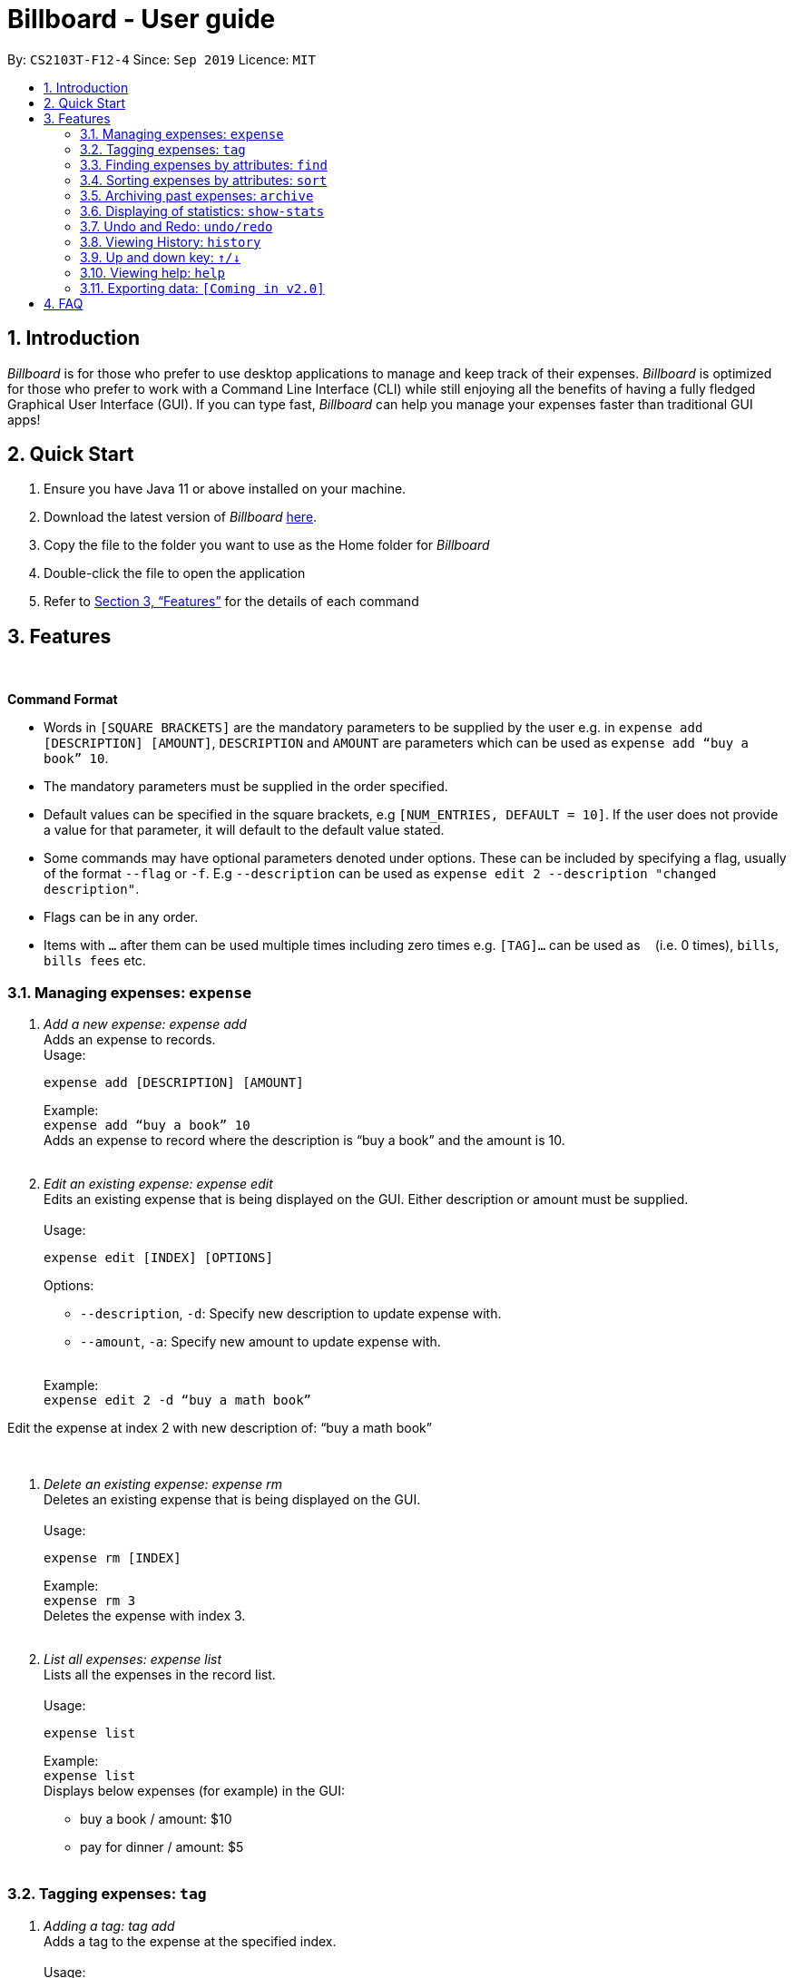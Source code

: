 = Billboard - User guide
:toc:
:toc-title:
:toc-placement: preamble
:sectnums:
:imagesDir: images
:stylesDir: stylesheets
:xrefstyle: full
:repoURL: https://github.com/AY1920S1-CS2103T-F12-4/main
ifdef::env-github[]
:tip-caption: :bulb:
:note-caption: :information_source:
endif::[]

By: `CS2103T-F12-4`      Since: `Sep 2019`      Licence: `MIT`

== Introduction

_Billboard_ is for those who prefer to use desktop applications to manage and keep track of their expenses. _Billboard_ is optimized for those who prefer to work with a Command Line Interface (CLI) while still enjoying all the benefits of having a fully fledged Graphical User Interface (GUI). If you can type fast, _Billboard_ can help you manage your expenses faster than traditional GUI apps!

== Quick Start

. Ensure you have Java 11 or above installed on your machine.
. Download the latest version of _Billboard_ https://github.com/AY1920S1-CS2103T-F12-4/main/releases/tag/v1.1[here].
. Copy the file to the folder you want to use as the Home folder for _Billboard_
. Double-click the file to open the application
. Refer to <<Features>> for the details of each command

[[Features]]
== Features

{nbsp} +
====
*Command Format*

* Words in `[SQUARE BRACKETS]` are the mandatory parameters to be supplied by the user e.g. in `expense add [DESCRIPTION] [AMOUNT]`, `DESCRIPTION` and `AMOUNT` are parameters which can be used as `expense add “buy a book” 10`.
* The mandatory parameters must be supplied in the order specified.
* Default values can be specified in the square brackets, e.g `[NUM_ENTRIES, DEFAULT = 10]`. If the user does not provide a value for that parameter, it will default to the default value stated.
* Some commands may have optional parameters denoted under options. These can be included by specifying a flag, usually of the format `--flag` or `-f`. E.g `--description` can be used as `expense edit 2 --description "changed description"`.
* Flags can be in any order.
* Items with `…`​ after them can be used multiple times including zero times e.g. `[TAG]...` can be used as `{nbsp}` (i.e. 0 times), `bills`, `bills fees` etc.

====


=== Managing expenses: `expense`

. _Add a new expense: expense add_ +
Adds an expense to records. +
Usage:

 expense add [DESCRIPTION] [AMOUNT]
+
Example:  +
`expense add “buy a book” 10` +
Adds an expense to record where the description is “buy a book” and the amount is 10. +
{nbsp} +

. _Edit an existing expense: expense edit_ +
Edits an existing expense that is being displayed on the GUI. Either description or amount must be supplied. +
{nbsp} +
Usage:

 expense edit [INDEX] [OPTIONS]
+
Options: +

* `--description`, `-d`: Specify new description to update expense with. +
* `--amount`, `-a`: Specify new amount to update expense with. +
{nbsp} +

+
Example: +
`expense edit 2 -d “buy a math book”` +

Edit the expense at index 2  with new description of: “buy a math book” +

{nbsp} +

. _Delete an existing expense: expense rm_ +
Deletes an existing expense that is being displayed on the GUI. +
{nbsp} +
Usage:

 expense rm [INDEX]
+
Example: +
`expense rm 3` +
Deletes the expense with index 3. +
{nbsp} +

. _List all expenses: expense list_ +
Lists all the expenses in the record list. +
{nbsp} +
Usage:

 expense list
+
Example: +
`expense list` +
Displays below expenses (for example) in the GUI: +

* buy a book / amount: $10 +
 * pay for dinner / amount: $5 +
{nbsp} +

=== Tagging expenses: `tag`

. _Adding a tag: tag add_ +
Adds a tag to the expense at the specified index. +
{nbsp} +
Usage:

 tag add [INDEX] [TAG]
+
Example: +
`tag add 2 “monthly bills”` +
Adds the tag “monthly bills” to the expense at index 2. +
{nbsp} +

. _Deleting a tag: tag rm_ +
Deletes a tag from the expense of the specified index. +
{nbsp} +
Usage:

 tag rm [INDEX] [TAG]

+
Example: +
`tag rm 2 “monthly bills”` +
Deletes the tag “monthly bills” from the expense at index 2. +
{nbsp} +

. _Filtering by tag: tag filter_ +
Filters expenses by the specified tag/s. +
{nbsp} +
Usage:

 tag filter [TAG] [TAG…]
+
Example: +
+tag filter “home” “monthly bills”+ +
Lists out all the expenses that contains the  tags “home” and “monthly bills” +
{nbsp} +

. _Listing out all the tags: tag list_ +
Lists out all existing tags. +
{nbsp} +
Usage:

 tag list

{nbsp} +

=== Finding expenses by attributes: `find`

. _Find in everything: find all_ +
Find expenses that contain the keyword/s in any of its attributes. +
{nbsp} +
Usage:

 find all [KEYWORD] [KEYWORD…]
+
Example: +
`find all lunch` +
Finds all expenses that contain the keyword ‘lunch’ in any of its attributes. +
{nbsp} +

. _Find by name: find name_ +
Find expenses that contains the keyword/s in its name. +
{nbsp} +
Usage:

 find name [KEYWORD] [KEYWORD…]
+
Example: +
`find name lunch bread` +
Finds the expenses that contain the keywords ‘lunch’  and ‘bread’ in its name. +
{nbsp} +

. _Find tag: find tag_ +
Find expenses that are tagged with the specified tags +
{nbsp} +
Usage:

 find tag [TAG] [TAG…]
+
Example: +
`find tag school lunch` +
Finds the expenses that contain the tags ‘school’ and ‘lunch’. +
{nbsp} +

. _Find date: find date_ +
Find expenses that occurred within a range of date, with various date formats. +
{nbsp} +
Usage:

 find period [START DATE] [END DATE]
 find period [START DATE]
+
Example: +
`find period 10/9/19 20/9/19` +
Finds the expenses that occurred between 10 September and 20 September, 2019. +
`find period 10/9/19` +
Finds the expenses that occurred between 10 September, 19 and the current date. +
{nbsp} +

. _Find by amount: find amt_ +
Find expenses that cost between a specified amount. +
{nbsp} +
Usage:

 find amt [LOWER] [UPPER]
+
Example: +
`find amt 50` +
Finds the expenses that cost more than $50. +
`find amt 30 50` +
Finds the expenses that cost between $30 and $50 +
{nbsp} +

=== Sorting expenses by attributes: `sort`

. _Sort by name:_ +
Sort expenses by name in alphabetical order. +
{nbsp} +
Usage:

 sort name

. _Sort by date:_ +
Sort expenses by date from newest to oldest +
{nbsp} +
Usage:

 sort date

. _Sort by amount_ +
Sort expenses by amount of expense in from largest to smallest. +
{nbsp} +
Usage:

 sort amt

{nbsp} +

=== Archiving past expenses: `archive`

. _Adding a record to an archive: archive add_ +
Transfers the expense at the specified index to the specified archive. +
If the specified archive does not exist, then the new archive is created before the expense is added. +
{nbsp} +
Usage:

 archive add [INDEX] [OPTIONS]
+
Options:

* `/arc`: Specifies the name of the archive to add the expense to. (REQUIRED) +
{nbsp} +

+
Example: +
`archive add 3 arc/MBS casino winnings` +
Archives the record at the 3rd index into an archive named “MBS casino winnings” +
{nbsp} +

. _Listing out all archives: archive listall_ +
Displays the list of all archive names. +
{nbsp} +
Usage:

 archive listall

+
{nbsp} +
. _Listing records in a particular archive: archive list_ +
Displays the list of records in the specified archive +
{nbsp} +
Usage:

 archive list [NAME]
+
Example: +
`archive list 2018 expenses` +
Lists out all the records in the “2018 expenses” archive +
{nbsp} +

. _Deleting an archived record: archive delete_ +
Deletes the record at the specified index from a specified archive. +
If the archive record deleted was the last record in the archive, the empty archive will be deleted. +
{nbsp} +
Usage:

 archive delete [INDEX] [OPTIONS]
+
Options:

* `arc/`: Specifies the name of the archive to delete the expense from. (REQUIRED) +
{nbsp} +

+
Example: +
`archive delete 5 arc/2018 expenses` +
Deletes the record at the 5th index in the “2018 expenses” archive +
{nbsp} +

. _Revert/unarchive an archived record: archive revert_ +
Unarchives the record at the specified index from a specified archive, transferring it back to current list of expenses. +
If the archive record reverted was the last record in the archive, the empty archive will be deleted. +
{nbsp} +
Usage:

 archive revert [INDEX] [OPTIONS]
+
Options:

* `arc/`: Specifies the name of the archive to revert the expense from. (REQUIRED) +
{nbsp} +

+
Example: +
`archive revert 5 arc/2018 expenses` +
Unarchives the record at the 5th index in the “2018 expenses” archive +
{nbsp} +

=== Displaying of statistics: `show-stats`

. _Display graph overview of expenses: show-stats graph_ +
Displays a graph overview of specified expenses across a specified range of dates. +
{nbsp} +
Usage:

 show-stats graph [OPTIONS]
+
Options:

* `--tags`, `-t`: Shows statistics only for expenses with specified tag. Multiple tags can be added separated by commas. Default: none
* `--start-date`: Shows statistics only for expenses after the specified date. Default: earliest date an expense was added.
* `--end-date`: Shows statistics only for expenses before the specified date. Default: current date
* `--filters`: Shows statistics for statistics that match the specified filters. Default: none +
{nbsp} +

+
Example: +
`show-stats graph --start-date 01/01/2019 --end-date 01/02/2019 --tags bills,groceries` +
Displays a graph overview of expenses from 01/01/2019 to 01/02/2019 that contain the tags “bills” and “groceries”. +
{nbsp} +

. _Display breakdown of expenses: show-stats breakdown_ +
Displays a breakdown of specified expenses for specified expenses over a specified range of dates. +
{nbsp} +
Usage:

 show-stats breakdown [OPTIONS]
+
Options:

* `--type`: Specify display type, which includes `text` and `pie-chart`. Default: pie-chart
* `--tags`: Shows statistics only for expenses with specified tag. Multiple tags can be added separated by commas. Default: none
* `--start-date`: Shows statistics only for expenses after the specified date. Default: earliest date an expense was added.
* `--end-date`: Shows statistics only for expenses before the specified date. Default: current date
* `--filters`: Shows statistics for statistics that match the specified filters. Default: none +
{nbsp} +

+
Example: +
`show-stats breakdown --type text` +
Shows a breakdown of all expenses in text form. +
{nbsp} +

=== Undo and Redo: `undo/redo`

. _Undo the previous action: undo_ +
Undo will restore the previous billboard state from state history. Undo will ignore all arguments. +
{nbsp} +
Usage:

 undo
+
{nbsp} +
. _Redo the previous undo action: redo_ +
Redo will restore a previously undone billboard state from state history. Redo will ignore all arguments. +
{nbsp} +
Usage:

 redo
+
{nbsp} +

=== Viewing History: `history`

. _View the past command history: history_ +
History will show all previous command histories. History will ignore all arguments. +
{nbsp} +
Usage:

 history
+
{nbsp} +

=== Up and down key: `&uarr;/&darr;`

. _Get the previous entered command: &uarr;_ +
Up arrow key(&uarr;) will get the previous command entered in the command history on the text field. +
{nbsp} +
. _Get the sequential entered command: &darr;_ +
Down arrow key(&darr;) will get the sequential command entered in the command history on the text field. +
{nbsp} +

=== Viewing help: `help`

. _Help list of complete set of commands: help_ +
Shows the complete list of commands and instructions/description on how to use them. +
{nbsp} +
Usage:

 help
+
{nbsp} +
. _Help list of a specific command: help_ +
Shows the description and instructions on how to use the specified command. +
{nbsp} +
Usage:

 help [COMMAND]
+
Example: +
`help archive` +
Shows the help message for the archive commands. +
{nbsp} +

=== Exporting data: `[Coming in v2.0]`

_{explain how the user can enable/disable data encryption}_



== FAQ
{nbsp} +
Coming soon!





